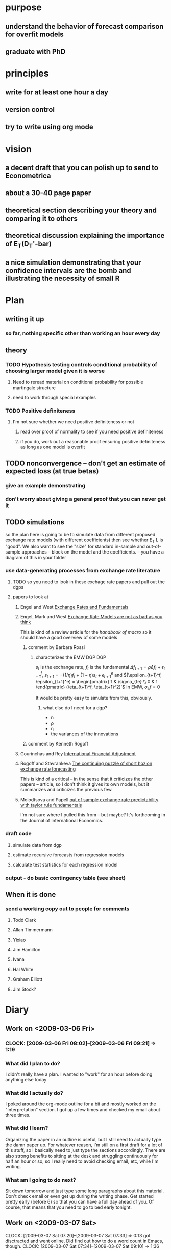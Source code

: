 #+EMAIL: gray.calhoun@gmail.com
#+AUTHOR: Gray Calhoun

* purpose
** understand the behavior of forecast comparison for overfit models
** graduate with PhD
* principles
** write for at least one hour a day
** version control
** try to write using org mode
* vision
** a decent draft that you can polish up to send to Econometrica
** about a 30-40 page paper
** theoretical section describing your theory and comparing it to others
** theoretical discussion explaining the importance of E_T(D_T'-bar)
** a nice simulation demonstrating that your confidence intervals are the bomb and illustrating the necessity of small R
* Plan
** writing it up
*** so far, nothing specific other than working an hour every day
** theory
*** TODO Hypothesis testing controls conditional probability of choosing larger model given it is worse
**** Need to reread material on conditional probability for possible martingale structure
**** need to work through special examples
*** TODO Positive definiteness
**** I'm not sure whether we need positive definiteness or not
***** read over proof of normality to see if you need positive definiteness
***** if you do, work out a reasonable proof ensuring positive definiteness as long as one model is overfit
** TODO nonconvergence -- don't get an estimate of expected loss (at true betas)
*** give an example demonstrating
*** don't worry about giving a general proof that you can never get it
** TODO simulations
   so the plan here is going to be to simulate data from different
   proposed exchange rate models (with different coefficients) then see
   whether E_T L is "good".  We also want to see the "size" for
   standard in-sample and out-of-sample approaches -- block on the
   model and the coefficients. -- you have a diagram of this in your folder
*** use data-generating processes from exchange rate literature
**** TODO so you need to look in these exchage rate papers and pull out the dgps
**** papers to look at
***** Engel and West _Exchange Rates and Fundamentals_
***** Engel, Mark and West _Exchange Rate Models are not as bad as you think_
      This is kind of a review article for the /handbook of macro/ so
      it should have a good overview of some models
****** comment by Barbara Rossi
******* characterizes the EMW DGP					:DGP:
	$s_t$ is the exchange rate, $f_t$ is the fundamental
	$\Delta f_{t+1} = \rho \Delta f_t + \epsilon^f_{t+1}$,
	$s_{t+1} = -(1/\eta) f_t + (1 - \eta) s_t + \epsilon^e_{t+1}$
	and 
	$(\epsilon_{t+1}^f, \epsilon_{t+1}^e) 
	= \begin{pmatrix} 1 & \sigma_{fe} \\ 0 & 1 \end{pmatrix} (\eta_{t+1}^f, \eta_{t+1}^2)'$
	In EMW, $\sigma_ef =0$
	
	It would be pretty easy to simulate from this, obviously.
******** what else do I need for a dgp?
	 + n
	 + \rho
	 + \eta
	 + the variances of the innovations
****** comment by Kenneth Rogoff
***** Gourinchas and Rey _International Financial Adjustment_
***** Rogoff and Stavrankeva _The continuing puzzle of short hozion exchange rate forecasting_
      This is kind of a critical -- in the sense that it criticizes
      the other papers -- article, so I don't think it gives
      its own models, but it summarizes and criticizes the previous
      few. 
***** Molodtsova and Papell _out of sample exchange rate predictability with taylor rule fundamentals_
      I'm not sure where I pulled this from -- but maybe?  It's
      forthcoming in the Journal of International Economics.
*** draft code
**** simulate data from dgp
**** estimate recursive forecasts from regression models
**** calculate test statistics for each regression model
*** output - do basic contingency table (see sheet)
** When it is done
*** send a working copy out to people for comments
**** Todd Clark
**** Allan Timmermann
**** Yixiao
**** Jim Hamilton
**** Ivana
**** Hal White
**** Graham Elliott
**** Jim Stock?
* Diary
** Work on <2009-03-06 Fri>
*** CLOCK: [2009-03-06 Fri 08:02]--[2009-03-06 Fri 09:21] =>  1:19
*** What did I plan to do?
    I didn't really have a plan.  I wanted to "work" for an hour
    before doing anything else today
*** What did I actually do?
    I poked around the org-mode outline for a bit and mostly worked on
    the "interpretation" section.  I got up a few times and checked my
    email about three times.
*** What did I learn?
    Organizing the paper in an outline is useful, but I still need to
    actually type the damn paper up.  For whatever reason, I'm still
    on a first draft for a lot of this stuff, so I basically need to
    just type the sections accordingly.  There are also strong
    benefits to sitting at the desk and struggling continuously for
    half an hour or so, so I really need to avoid checking email, etc,
    while I'm writing.
*** What am I going to do next?
    Sit down tomorrow and just type some long paragraphs about this
    material.  Don't check email or even get up during the writing
    phase.  Get started pretty early (before 6) so that you can have a
    full day ahead of you.  Of course, that means that you need to go
    to bed early tonight.
** Work on <2009-03-07 Sat>
   CLOCK: [2009-03-07 Sat 07:20]--[2009-03-07 Sat 07:33] =>  0:13
   got disctracted and went online.  Did find out how to do a word
   count in Emacs, though.
   CLOCK: [2009-03-07 Sat 07:34]--[2009-03-07 Sat 09:10] =>  1:36
   WORDS: 7774 to 8449 => 675 wrote
*** What did I plan to do?
    open up the paper outline and type long paragraphs for over an
    hour in the morning; avoid going online or doing anything mentally
    distracting during that stretch.
*** what did I actually do?
    It didn't start out great, as I clocked in and then immediately
    went online to figure out how to do a word count in emacs.  Then I
    went to ESPN for some reason... fortunately, I "checked myself"
    and disconnected after 15 minutes.  I set up the podium at the
    desk and basically typed in the "distribution" section for an hour
    and a half -- introduction, convergence of M(\hat\theta_R) to
    E_R(\bar D_T), and some of the asymptotic normality.  Jess and
    Blair were sleeping the whole time, so I felt pretty able to focus.
*** what did I learn?
    I remembered that I like to type standing up.  I used the outline
    feature to have two different candidate paragraphs for some
    sections and I kind of like that approach.  I think that clocking
    time and word count is going to be helpful.  Writing down ideas as
    I have them and tossing them into the inbox is wonderful.
*** what am I going to do next?
    I'll try this same approach tomorrow --- wake up early, shower,
    make some coffee, and then just try to write down more words.
** Work on <2009-03-08 Sun>
   :CLOCK:
   ended with 8956 words => 507 wrote
   CLOCK: [2009-03-08 Sun 12:59]--[2009-03-08 Sun 14:11] =>  1:12
   going to make some coffee and then go back to work -- scratch that.
   CLOCK: [2009-03-08 Sun 12:23]--[2009-03-08 Sun 12:37] =>  0:14
   started to work and then mom called.
   :END:
*** What did I plan to do?
    planned to wake up early and work in the morning; mostly just
    typing down words in the section that I designated "draft"
*** What did I actually do?
    I spent most of the morning holding Blair -- Jess didn't sleep
    very much so I was trying to stop her from crying -- and watching
    TV. I started to work after lunch, and basically typed on the
    mixingale section with mixed degrees of success.
*** What did I learn?
    a combination of outlining and just typing worked pretty well.  I
    changed the emacs colors to white on black, and set the default to
    be full-screen, and I'm pretty happy with both of those.
*** what am I going to do next?
    I'll try tomorrow to work earlier... first thing if possible.
** Work on <2009-03-10 Tue>
   CLOCK: [2009-03-10 Tue 14:50]--[2009-03-10 Tue 15:23] =>  0:33
** Work on <2009-03-13 Fri>
   :CLOCK:
   CLOCK: [2009-03-13 Fri 15:05]--[2009-03-13 Fri 16:28] =>  1:23
   CLOCK: [2009-03-13 Fri 14:57]--[2009-03-13 Fri 15:03] =>  0:06
   :END:

** Work on <2009-03-14 Sat>
   words: 9383 to 10664 for 1281
   :CLOCK:
   CLOCK: [2009-03-14 Sat 09:25]--[2009-03-14 Sat 09:52] =>  0:27
   CLOCK: [2009-03-14 Sat 08:19]--[2009-03-14 Sat 09:06] =>  0:47
   :END:
*** what did I plan to do?
    Wake up earlyish today and write a bunch of words and paragraphs.
*** what did I actually do?
    got up around 6:30-7, drank some coffee and wrote a bunch while
    listening to the pixies.  I worked mostly on the comparison of 
    my stuff to Clark and West's approach
*** whad did I learn?
    I don't know.  I'm curious if I write more in the morning.  I feel
    pretty good about how much I wrote, and I was just sort of
    bouncing along pounding away at the keyboard feeling pretty good
    about it
*** what will I do next?
    I'll try to wake up early again tomorrow, make some coffee, and
    stand here in my office and type like I just don't care.  I also 
    need to look at the feasibility of doing a correction like
    clark and west's
** Work on <2009-03-16 Mon>
   I'm going to clock some time in my office, but not actually writing
   the paper -- I need to take a step back and do some readin' and
   thinkin.
   CLOCK: [2009-03-16 Mon 15:27]--[2009-03-16 Mon 16:50] =>  1:23
*** what did I plan to do?
    I planned to do some non-writing planning work on this paper, in
    my office.
*** what did I actually do?
    I read a bit on the exchange rate models -- sort of collected my
    thoughts a little on what I need to do.  I have a sketch of a
    DGP.  I must have dicked around some, because I certainly don't
    feel like I've done an hour and a half of work.
*** what did I learn?
    basic Engel & West DGP to use -- I can tweak the DGP to represent
    different fundamentals, but the iterative process is basically the
    same no matter what.
*** what am I going to do next?
    I need to start coding it up -- that part is easy.  I'm going to
    compare (I guess) a random walk model to a VAR so I need code to
    produce the forecasts for both (for various windows).
** Weekly review on <2009-04-08 Wed>
   So, I haven't worked on the project much lately.  I think I need to
   make sure I work for at least half an hour each day on it.
